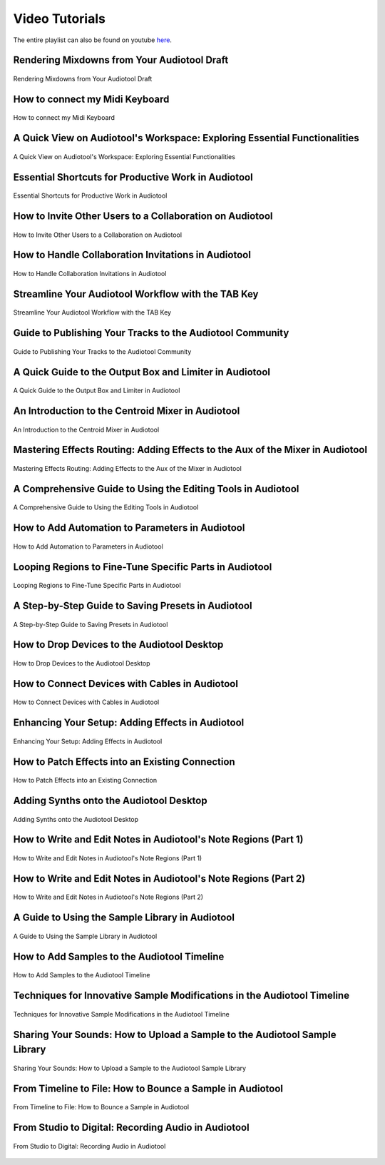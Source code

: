 
.. Note: DO NOT MODIFY. This file is automatically generated and will be overwritten.


.. This hides h2s below the current title.
    It is used to allow navigation on the left.

.. cssclass:: hide-h2s

Video Tutorials
===========================

The entire playlist can also be found on youtube `here <https://www.youtube.com/playlist?list=PLuZhzj4PboMnEfz2vK5vmolBlqdwh4svm>`_.

Rendering Mixdowns from Your Audiotool Draft
--------------------------------------------

.. figure:: https://img.youtube.com/vi/q_N70vPb1uI/0.jpg
    :target: https://youtu.be/q_N70vPb1uI
    :width: 400
    :height: 200
    :align: center
    :class: yt-video


    Rendering Mixdowns from Your Audiotool Draft



How to connect my Midi Keyboard
-------------------------------

.. figure:: https://img.youtube.com/vi/9ePNfx6seQo/0.jpg
    :target: https://youtu.be/9ePNfx6seQo
    :width: 400
    :height: 200
    :align: center
    :class: yt-video


    How to connect my Midi Keyboard



A Quick View on Audiotool's Workspace: Exploring Essential Functionalities
--------------------------------------------------------------------------

.. figure:: https://img.youtube.com/vi/u1p0CcBY6VE/0.jpg
    :target: https://youtu.be/u1p0CcBY6VE
    :width: 400
    :height: 200
    :align: center
    :class: yt-video


    A Quick View on Audiotool's Workspace: Exploring Essential Functionalities



Essential Shortcuts for Productive Work in Audiotool
----------------------------------------------------

.. figure:: https://img.youtube.com/vi/AkaVskB7ths/0.jpg
    :target: https://youtu.be/AkaVskB7ths
    :width: 400
    :height: 200
    :align: center
    :class: yt-video


    Essential Shortcuts for Productive Work in Audiotool



How to Invite Other Users to a Collaboration on Audiotool
---------------------------------------------------------

.. figure:: https://img.youtube.com/vi/2uy2leMQQX4/0.jpg
    :target: https://youtu.be/2uy2leMQQX4
    :width: 400
    :height: 200
    :align: center
    :class: yt-video


    How to Invite Other Users to a Collaboration on Audiotool



How to Handle Collaboration Invitations in Audiotool
----------------------------------------------------

.. figure:: https://img.youtube.com/vi/6FXkzqCfh6w/0.jpg
    :target: https://youtu.be/6FXkzqCfh6w
    :width: 400
    :height: 200
    :align: center
    :class: yt-video


    How to Handle Collaboration Invitations in Audiotool



Streamline Your Audiotool Workflow with the TAB Key
---------------------------------------------------

.. figure:: https://img.youtube.com/vi/cLVZuaSGauQ/0.jpg
    :target: https://youtu.be/cLVZuaSGauQ
    :width: 400
    :height: 200
    :align: center
    :class: yt-video


    Streamline Your Audiotool Workflow with the TAB Key



Guide to Publishing Your Tracks to the Audiotool Community
----------------------------------------------------------

.. figure:: https://img.youtube.com/vi/LI-oIEHkhWY/0.jpg
    :target: https://youtu.be/LI-oIEHkhWY
    :width: 400
    :height: 200
    :align: center
    :class: yt-video


    Guide to Publishing Your Tracks to the Audiotool Community



A Quick Guide to the Output Box and Limiter in Audiotool
--------------------------------------------------------

.. figure:: https://img.youtube.com/vi/s3AfCzt6f2c/0.jpg
    :target: https://youtu.be/s3AfCzt6f2c
    :width: 400
    :height: 200
    :align: center
    :class: yt-video


    A Quick Guide to the Output Box and Limiter in Audiotool



An Introduction to the Centroid Mixer in Audiotool
--------------------------------------------------

.. figure:: https://img.youtube.com/vi/1IONCLnK-xk/0.jpg
    :target: https://youtu.be/1IONCLnK-xk
    :width: 400
    :height: 200
    :align: center
    :class: yt-video


    An Introduction to the Centroid Mixer in Audiotool



Mastering Effects Routing: Adding Effects to the Aux of the Mixer in Audiotool
------------------------------------------------------------------------------

.. figure:: https://img.youtube.com/vi/TscDCidWOek/0.jpg
    :target: https://youtu.be/TscDCidWOek
    :width: 400
    :height: 200
    :align: center
    :class: yt-video


    Mastering Effects Routing: Adding Effects to the Aux of the Mixer in Audiotool



A Comprehensive Guide to Using the Editing Tools in Audiotool
-------------------------------------------------------------

.. figure:: https://img.youtube.com/vi/VFclPSN47fI/0.jpg
    :target: https://youtu.be/VFclPSN47fI
    :width: 400
    :height: 200
    :align: center
    :class: yt-video


    A Comprehensive Guide to Using the Editing Tools in Audiotool



How to Add Automation to Parameters in Audiotool
------------------------------------------------

.. figure:: https://img.youtube.com/vi/h89LnEOvjPQ/0.jpg
    :target: https://youtu.be/h89LnEOvjPQ
    :width: 400
    :height: 200
    :align: center
    :class: yt-video


    How to Add Automation to Parameters in Audiotool



Looping Regions to Fine-Tune Specific Parts in Audiotool
--------------------------------------------------------

.. figure:: https://img.youtube.com/vi/xPlniMBDp1U/0.jpg
    :target: https://youtu.be/xPlniMBDp1U
    :width: 400
    :height: 200
    :align: center
    :class: yt-video


    Looping Regions to Fine-Tune Specific Parts in Audiotool



A Step-by-Step Guide to Saving Presets in Audiotool
---------------------------------------------------

.. figure:: https://img.youtube.com/vi/MWM0qby-oQA/0.jpg
    :target: https://youtu.be/MWM0qby-oQA
    :width: 400
    :height: 200
    :align: center
    :class: yt-video


    A Step-by-Step Guide to Saving Presets in Audiotool



How to Drop Devices to the Audiotool Desktop
--------------------------------------------

.. figure:: https://img.youtube.com/vi/8clE4Rgl7i0/0.jpg
    :target: https://youtu.be/8clE4Rgl7i0
    :width: 400
    :height: 200
    :align: center
    :class: yt-video


    How to Drop Devices to the Audiotool Desktop



How to Connect Devices with Cables in Audiotool
-----------------------------------------------

.. figure:: https://img.youtube.com/vi/pX9oOH-kCr4/0.jpg
    :target: https://youtu.be/pX9oOH-kCr4
    :width: 400
    :height: 200
    :align: center
    :class: yt-video


    How to Connect Devices with Cables in Audiotool



Enhancing Your Setup: Adding Effects in Audiotool
-------------------------------------------------

.. figure:: https://img.youtube.com/vi/znTrv99vU04/0.jpg
    :target: https://youtu.be/znTrv99vU04
    :width: 400
    :height: 200
    :align: center
    :class: yt-video


    Enhancing Your Setup: Adding Effects in Audiotool



How to Patch Effects into an Existing Connection
------------------------------------------------

.. figure:: https://img.youtube.com/vi/GAOtLI0v8hc/0.jpg
    :target: https://youtu.be/GAOtLI0v8hc
    :width: 400
    :height: 200
    :align: center
    :class: yt-video


    How to Patch Effects into an Existing Connection



Adding Synths onto the Audiotool Desktop
----------------------------------------

.. figure:: https://img.youtube.com/vi/jHzfDP4nl5s/0.jpg
    :target: https://youtu.be/jHzfDP4nl5s
    :width: 400
    :height: 200
    :align: center
    :class: yt-video


    Adding Synths onto the Audiotool Desktop



How to Write and Edit Notes in Audiotool's Note Regions (Part 1)
----------------------------------------------------------------

.. figure:: https://img.youtube.com/vi/BCbRjWFQNOs/0.jpg
    :target: https://youtu.be/BCbRjWFQNOs
    :width: 400
    :height: 200
    :align: center
    :class: yt-video


    How to Write and Edit Notes in Audiotool's Note Regions (Part 1)



How to Write and Edit Notes in Audiotool's Note Regions (Part 2)
----------------------------------------------------------------

.. figure:: https://img.youtube.com/vi/dsJNY9WkAMc/0.jpg
    :target: https://youtu.be/dsJNY9WkAMc
    :width: 400
    :height: 200
    :align: center
    :class: yt-video


    How to Write and Edit Notes in Audiotool's Note Regions (Part 2)



A Guide to Using the Sample Library in Audiotool
------------------------------------------------

.. figure:: https://img.youtube.com/vi/zHPY-JdZST8/0.jpg
    :target: https://youtu.be/zHPY-JdZST8
    :width: 400
    :height: 200
    :align: center
    :class: yt-video


    A Guide to Using the Sample Library in Audiotool



How to Add Samples to the Audiotool Timeline
--------------------------------------------

.. figure:: https://img.youtube.com/vi/xFNrKVSA0fI/0.jpg
    :target: https://youtu.be/xFNrKVSA0fI
    :width: 400
    :height: 200
    :align: center
    :class: yt-video


    How to Add Samples to the Audiotool Timeline



Techniques for Innovative Sample Modifications in the Audiotool Timeline
------------------------------------------------------------------------

.. figure:: https://img.youtube.com/vi/0qadBp1h9NQ/0.jpg
    :target: https://youtu.be/0qadBp1h9NQ
    :width: 400
    :height: 200
    :align: center
    :class: yt-video


    Techniques for Innovative Sample Modifications in the Audiotool Timeline



Sharing Your Sounds: How to Upload a Sample to the Audiotool Sample Library
---------------------------------------------------------------------------

.. figure:: https://img.youtube.com/vi/cL7dqmmt6TU/0.jpg
    :target: https://youtu.be/cL7dqmmt6TU
    :width: 400
    :height: 200
    :align: center
    :class: yt-video


    Sharing Your Sounds: How to Upload a Sample to the Audiotool Sample Library



From Timeline to File: How to Bounce a Sample in Audiotool
----------------------------------------------------------

.. figure:: https://img.youtube.com/vi/PYoCCQfsnrM/0.jpg
    :target: https://youtu.be/PYoCCQfsnrM
    :width: 400
    :height: 200
    :align: center
    :class: yt-video


    From Timeline to File: How to Bounce a Sample in Audiotool



From Studio to Digital: Recording Audio in Audiotool
----------------------------------------------------

.. figure:: https://img.youtube.com/vi/MtAWe4htK3U/0.jpg
    :target: https://youtu.be/MtAWe4htK3U
    :width: 400
    :height: 200
    :align: center
    :class: yt-video


    From Studio to Digital: Recording Audio in Audiotool



